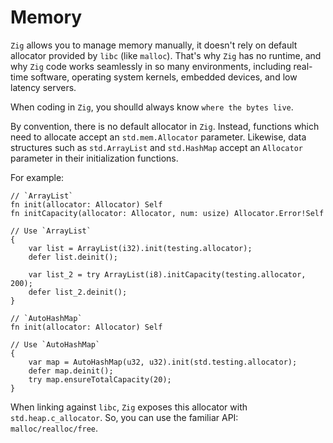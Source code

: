 * Memory

=Zig= allows you to manage memory manually, it doesn't rely on default allocator provided by =libc= (like ~malloc~). That's why =Zig= has no runtime, and why =Zig= code works seamlessly in so many environments, including real-time software, operating system kernels, embedded devices, and low latency servers.

When coding in =Zig=, you shoulld always know =where the bytes live=.

By convention, there is no default allocator in =Zig=. Instead, functions which need to allocate accept an ~std.mem.Allocator~ parameter. Likewise, data structures such as ~std.ArrayList~ and ~std.HashMap~ accept an ~Allocator~ parameter in their initialization functions.

For example:

#+BEGIN_SRC zig
  // `ArrayList`
  fn init(allocator: Allocator) Self
  fn initCapacity(allocator: Allocator, num: usize) Allocator.Error!Self

  // Use `ArrayList`
  {
      var list = ArrayList(i32).init(testing.allocator);
      defer list.deinit();

      var list_2 = try ArrayList(i8).initCapacity(testing.allocator, 200);
      defer list_2.deinit();
  }

  // `AutoHashMap` 
  fn init(allocator: Allocator) Self

  // Use `AutoHashMap`
  {
      var map = AutoHashMap(u32, u32).init(std.testing.allocator);
      defer map.deinit();
      try map.ensureTotalCapacity(20);
  }
#+END_SRC

When linking against =libc=, =Zig= exposes this allocator with ~std.heap.c_allocator~. So, you can use the familiar API: ~malloc/realloc/free~. 

